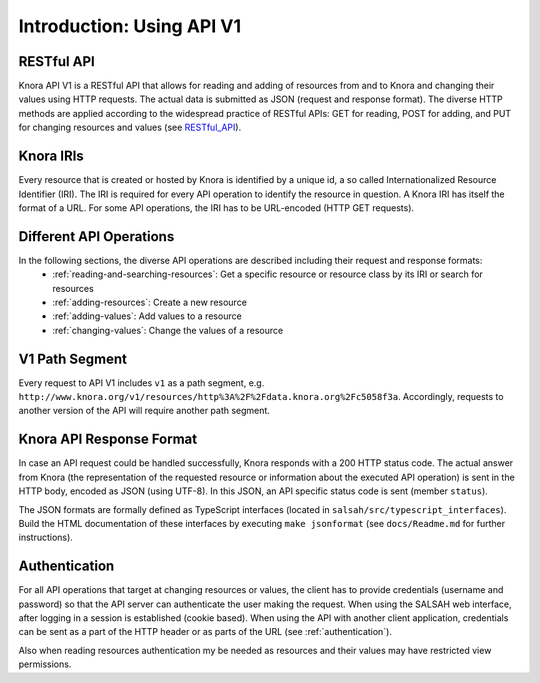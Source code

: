 .. Copyright © 2015 Lukas Rosenthaler, Benjamin Geer, Ivan Subotic,
   Tobias Schweizer, André Kilchenmann, and André Fatton.

   This file is part of Knora.

   Knora is free software: you can redistribute it and/or modify
   it under the terms of the GNU Affero General Public License as published
   by the Free Software Foundation, either version 3 of the License, or
   (at your option) any later version.

   Knora is distributed in the hope that it will be useful,
   but WITHOUT ANY WARRANTY; without even the implied warranty of
   MERCHANTABILITY or FITNESS FOR A PARTICULAR PURPOSE.  See the
   GNU Affero General Public License for more details.

   You should have received a copy of the GNU Affero General Public
   License along with Knora.  If not, see <http://www.gnu.org/licenses/>.


Introduction: Using API V1
==========================

RESTful API
-----------

Knora API V1 is a RESTful API that allows for reading and adding of resources from and to Knora and changing their values
using HTTP requests. The actual data is submitted as JSON (request and response format). The diverse HTTP methods are applied
according to the widespread practice of RESTful APIs: GET for reading, POST for adding, and PUT for changing resources and values (see RESTful_API_).

.. _RESTful_API: http://www.restapitutorial.com/lessons/httpmethods.html

Knora IRIs
----------

Every resource that is created or hosted by Knora is identified by a unique id, a so called Internationalized Resource Identifier (IRI).
The IRI is required for every API operation to identify the resource in question. A Knora IRI has itself the format of a URL. For some API operations,
the IRI has to be URL-encoded (HTTP GET requests).

Different API Operations
------------------------

In the following sections, the diverse API operations are described including their request and response formats:
 - :ref:`reading-and-searching-resources`: Get a specific resource or resource class by its IRI or search for resources
 - :ref:`adding-resources`: Create a new resource
 - :ref:`adding-values`: Add values to a resource
 - :ref:`changing-values`: Change the values of a resource

V1 Path Segment
---------------

Every request to API V1 includes ``v1`` as a path segment, e.g. ``http://www.knora.org/v1/resources/http%3A%2F%2Fdata.knora.org%2Fc5058f3a``.
Accordingly, requests to another version of the API will require another path segment.

Knora API Response Format
-------------------------
In case an API request could be handled successfully, Knora responds with a 200 HTTP status code. The actual answer from Knora (the representation of the requested resource or information about the executed API operation)
is sent in the HTTP body, encoded as JSON (using UTF-8). In this JSON, an API specific status code is sent (member ``status``).

The JSON formats are formally defined as TypeScript interfaces  (located in ``salsah/src/typescript_interfaces``). Build the HTML documentation of these interfaces by executing ``make jsonformat`` (see ``docs/Readme.md`` for further instructions).


Authentication
--------------

For all API operations that target at changing resources or values, the client has to provide credentials (username and password)
so that the API server can authenticate the user making the request. When using the SALSAH web interface, after logging in a session is established (cookie based).
When using the API with another client application, credentials can be sent as a part of the HTTP header or as parts of the URL (see :ref:`authentication`).

Also when reading resources authentication my be needed as resources and their values may have restricted view permissions.
